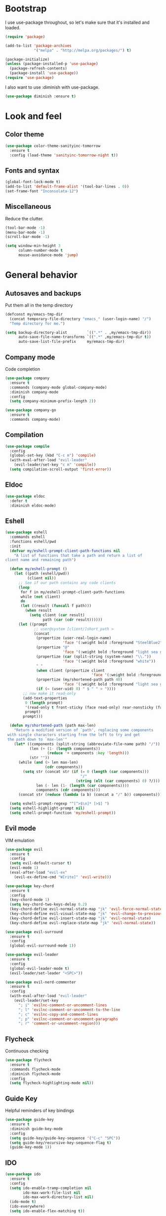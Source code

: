 * Bootstrap

#+BEGIN_SRC emacs-lisp :exports none
  ;; Do not modify this file manually. It was generated from init.org in the same
  ;; directory. Edit that instead.
#+END_SRC

I use use-package throughout, so let's make sure that it's installed and loaded.

#+BEGIN_SRC emacs-lisp
  (require 'package)
  
  (add-to-list 'package-archives
               '("melpa" . "http://melpa.org/packages/") t)
  
  (package-initialize)
  (unless (package-installed-p 'use-package)
    (package-refresh-contents)
    (package-install 'use-package))
  (require 'use-package)
#+END_SRC

I also want to use :diminish with use-package.

#+BEGIN_SRC emacs-lisp
  (use-package diminish :ensure t)
#+END_SRC

* Look and feel
** Color theme
#+BEGIN_SRC emacs-lisp
  (use-package color-theme-sanityinc-tomorrow
    :ensure t
    :config (load-theme 'sanityinc-tomorrow-night t))
#+END_SRC

** Fonts and syntax

#+BEGIN_SRC emacs-lisp 
  (global-font-lock-mode t)
  (add-to-list 'default-frame-alist '(tool-bar-lines . 0))
  (set-frame-font "Inconsolata-12")
#+END_SRC

** Miscellaneous

Reduce the clutter.
#+BEGIN_SRC emacs-lisp
  (tool-bar-mode -1)
  (menu-bar-mode -1)
  (scroll-bar-mode -1)

  (setq window-min-height 3
        column-number-mode t
        mouse-avoidance-mode 'jump)
#+END_SRC
* General behavior
** Autosaves and backups

Put them all in the temp directory

#+BEGIN_SRC emacs-lisp
  (defconst my/emacs-tmp-dir
    (concat temporary-file-directory "emacs_" (user-login-name) "/")
    "Temp directory for me.")
  
  (setq backup-directory-alist         `((".*" . ,my/emacs-tmp-dir))
        auto-save-file-name-transforms `((".*" ,my/emacs-tmp-dir t))
        auto-save-list-file-prefix     my/emacs-tmp-dir)
#+END_SRC

** Company mode
Code completion

#+BEGIN_SRC emacs-lisp 
  (use-package company
    :ensure t
    :commands (company-mode global-company-mode)
    :diminish company-mode
    :config
    (setq company-minimum-prefix-length 2))
  
  (use-package company-go
    :ensure t
    :commands company-mode)
#+END_SRC

** Compilation
#+BEGIN_SRC emacs-lisp
  (use-package compile
    :config
    (global-set-key (kbd "C-c m") 'compile)
    (with-eval-after-load "evil-leader"
      (evil-leader/set-key "c m" 'compile))
    (setq compilation-scroll-output 'first-error))
#+END_SRC
** Eldoc
#+BEGIN_SRC emacs-lisp
  (use-package eldoc
    :defer t
    :diminish eldoc-mode)
#+END_SRC
** Eshell

#+BEGIN_SRC emacs-lisp
  (use-package eshell
    :commands eshell
    :functions eshell/pwd
    :init
    (defvar my/eshell-prompt-client-path-functions nil
      "A list of functions that take a path and return a list of
  client name and remaining path")
  
    (defun my/eshell-prompt ()
      (let ((path (eshell/pwd))
            (client nil))
        ;; See if our path contains any code clients
        (loop
         for f in my/eshell-prompt-client-path-functions
         while (not client)
         do
         (let ((result (funcall f path)))
           (when result
             (setq client (car result)
                   path (car (cdr result))))))
        (let ((prompt
               ;; user@system [client/]short_path >
               (concat
                (propertize (user-real-login-name)
                            'face '(:weight bold :foreground "SteelBlue2"))
                (propertize "@"
                            'face '(:weight bold :foreground "light sea green"))
                (propertize (car (split-string (system-name) "\\."))
                            'face '(:weight bold :foreground "white"))
                " "
                (when client (propertize client
                                         'face '(:weight bold :foreground "red")))
                (propertize (my/shortened-path path 40)
                            'face '(:weight bold :foreground "light sea green"))
                (if (= (user-uid) 0) " $ " " > "))))
          ;; now make it read-only
          (add-text-properties
           0 (length prompt)
           '(read-only t front-sticky (face read-only) rear-nonsticky (face read-only))
           prompt)
          prompt)))
  
    (defun my/shortened-path (path max-len)
      "Return a modified version of `path', replacing some components
   with single characters starting from the left to try and get
   the path down to `max-len'"
      (let* ((components (split-string (abbreviate-file-name path) "/"))
             (len (+ (1- (length components))
                     (reduce '+ components :key 'length)))
             (str ""))
        (while (and (> len max-len)
                    (cdr components))
          (setq str (concat str (if (= 0 (length (car components)))
                                    "/"
                                  (string (elt (car components) 0) ?/)))
                len (- len (1- (length (car components))))
                components (cdr components)))
        (concat str (reduce (lambda (a b) (concat a "/" b)) components))))
  
    (setq eshell-prompt-regexp "^[^>$\n]* [>$] ")
    (setq eshell-highlight-prompt nil)
    (setq eshell-prompt-function 'my/eshell-prompt))
    
#+END_SRC

** Evil mode
VIM emulation

#+BEGIN_SRC emacs-lisp
  (use-package evil
    :ensure t
    :config
    (setq evil-default-cursor t)
    (evil-mode 1)
    (eval-after-load "evil-ex"
      (evil-ex-define-cmd "W[rite]" 'evil-write)))

  (use-package key-chord  
    :ensure t
    :config
    (key-chord-mode 1)
    (setq key-chord-two-keys-delay 0.2)
    (key-chord-define evil-normal-state-map "jk" 'evil-force-normal-state)
    (key-chord-define evil-visual-state-map "jk" 'evil-change-to-previous-state)
    (key-chord-define evil-insert-state-map "jk" 'evil-normal-state)
    (key-chord-define evil-replace-state-map "jk" 'evil-normal-state))

  (use-package evil-surround
    :ensure t
    :config
    (global-evil-surround-mode 1))

  (use-package evil-leader
    :ensure t
    :config
    (global-evil-leader-mode t)
    (evil-leader/set-leader "<SPC>"))

  (use-package evil-nerd-commenter
    :ensure t
    :config
    (with-eval-after-load "evil-leader"
      (evil-leader/set-key
        "; i" 'evilnc-comment-or-uncomment-lines
        "; l" 'evilnc-comment-or-uncomment-to-the-line
        "; c" 'evilnc-copy-and-comment-lines
        "; p" 'evilnc-comment-or-uncomment-paragraphs
        "; r" 'comment-or-uncomment-region)))
#+END_SRC

** Flycheck
Continuous checking

#+BEGIN_SRC emacs-lisp
  (use-package flycheck
    :ensure t
    :commands flycheck-mode
    :diminish flycheck-mode
    :config
    (setq flycheck-highlighting-mode nil))
#+END_SRC

** Guide Key
Helpful reminders of key bindings

#+BEGIN_SRC emacs-lisp
  (use-package guide-key
    :ensure t
    :diminish guide-key-mode
    :config
    (setq guide-key/guide-key-sequence '("C-c" "SPC"))
    (setq guide-key/recursive-key-sequence-flag t)
    (guide-key-mode 1))
#+END_SRC
** IDO

#+BEGIN_SRC emacs-lisp 
  (use-package ido
    :ensure t
    :config
    (setq ido-enable-tramp-completion nil
          ido-max-work-file-list nil
          ido-max-work-directory-list nil)
    (ido-mode t)
    (ido-everywhere)
    (setq ido-enable-flex-matching t))
  
  (use-package ido-ubiquitous
    :ensure t
    :config
    (ido-ubiquitous-mode 1))
#+END_SRC
** Ibuffer

#+BEGIN_SRC emacs-lisp
  (use-package ibuffer
    :ensure t
    :commands (ibuffer ibuffer-other-window)
    :config
    (global-set-key (kbd "C-x C-b") 'ibuffer)
    (with-eval-after-load "evil-leader"
      (evil-leader/set-key "b" 'ibuffer))
  
    ;; short mode names
    (define-ibuffer-column mode-s
      (:name "Mode"
             :inline t
             :header-mouse-map ibuffer-mode-header-map
             :props
             ('mouse-face 'highlight
                          'keymap ibuffer-mode-name-map
                          'help-echo "mouse-2: filter by this mode"))
      (let ((mname (format-mode-line mode-name nil nil (current-buffer))))
        (cond ((> (length mname) 14)
               (format "%s..." (substring mname 0 11)))
              (t mname))))
  
    ;; Use human readable Size column instead of original one
    (define-ibuffer-column size-h
      (:name "Size"
             :inline t
             :header-mouse-map ibuffer-size-header-map)
      (cond
       ((> (buffer-size) 1000) (format "%6.2f K" (/ (buffer-size) 1000.0)))
       ((> (buffer-size) 1000000) (format "%6.2f M" (/ (buffer-size) 1000000.0)))
       (t (format "%6d  " (buffer-size)))))
  
    (setq ibuffer-formats '((mark
                             modified
                             read-only " "
                             (name 36 36) " "
                             (size-h 9 -1 :right) " "
                             (mode-s 14 14) " "
                             (process 8 -1) " "
                             (filename 16 -1 :left :elide)))
          ibuffer-saved-filter-groups '(("default"
                                         ("c" (mode . c-mode))
                                         ("c++" (mode . c++-mode))
                                         ("python" (mode . python-mode))
                                         ("haskell" (mode . haskell-mode))
                                         ("go" (mode . go-mode))
                                         ("dired" (mode . dired-mode))
                                         ("emacs" (or (name . "^\\*scratch\\*$")
                                                      (name . "^\\*Messages\\*$")
                                                      (name . "^\\*Completions\\*$")
                                                      (name . "^\\*Backtrace\\*$")
                                                      (mode . emacs-lisp-mode)))
                                         ("special" (name . "^\\*.*\\*$"))))
          ibuffer-elide-long-columns t
          ibuffer-eliding-string "&")
  
    (add-hook 'ibuffer-mode-hook
              (lambda ()
                (ibuffer-auto-mode 1)
                (ibuffer-switch-to-saved-filter-groups "default")
                (let ((blist (ibuffer-current-state-list)))
                  (let ((bgroups (ibuffer-generate-filter-groups blist t)))
                    (dolist (group bgroups)
                      (let ((name (car group)))
                        (when (and (member name '("dired" "emacs" "special"))
                                   (not (member name ibuffer-hidden-filter-groups)))
                          (push name ibuffer-hidden-filter-groups))))))
                (ibuffer-update nil t)))
  
    (setq ibuffer-show-empty-filter-groups nil)
    (setq ibuffer-expert t))
#+END_SRC
** Hiding

#+BEGIN_SRC emacs-lisp
  (use-package hideshow
    :diminish hs-minor-mode
    :config
    (add-hook 'prog-mode-hook 'hs-minor-mode)
    (defun my/toggle-hiding ()
      (interactive)
      (when hs-minor-mode
        (if (condition-case nil
                (hs-toggle-hiding)
              (error t))
            (hs-show-all))))
  
    (global-set-key (kbd "C-c h") 'my/toggle-hiding)
    (with-eval-after-load "evil-leader"
      (evil-leader/set-key "h" 'my/toggle-hiding)))
#+END_SRC

** Magit
#+BEGIN_SRC emacs-lisp
  (use-package magit
    :ensure t
    :init
    (setq magit-last-seen-setup-instructions "1.4.0")
    :config
    (setq magit-auto-revert-mode nil))
#+END_SRC

** Miscellaneous
#+BEGIN_SRC emacs-lisp
  (setq enable-local-eval t)
  (setq-default major-mode 'text-mode)
  (setq x-select-enable-clipboard t)
  (setq inhibit-startup-message t)
#+END_SRC
** Narrowing
#+BEGIN_SRC emacs-lisp
  (defun my/narrow-or-widen-dwim (p)
    "If the buffer is narrowed, it widens. Otherwise, it narrows intelligently.
  Intelligently means: region, subtree, or defun, whichever applies
  first.
  With prefix P, don't widen, just narrow even if buffer is already
  narrowed."
    (interactive "P")
    (declare (interactive-only))
    (cond ((and (buffer-narrowed-p) (not p)) (widen))
          ((region-active-p)
           (narrow-to-region (region-beginning) (region-end)))
          ((derived-mode-p 'org-mode) (org-narrow-to-subtree))
          (t (narrow-to-defun))))
  
  (global-set-key (kbd "C-c n") 'my/narrow-or-widen-dwim)
  (with-eval-after-load "evil-leader"
    (evil-leader/set-key
      "n" 'my/narrow-or-widen-dwim))
#+END_SRC
** Popwin
#+BEGIN_SRC emacs-lisp
  (use-package popwin
    :ensure t
    :config
    (push '(compilation-mode :noselect t :stick t :position bottom)
          popwin:special-display-config)
    (push '("*Gofmt Errors*" :noselect t :position bottom)
          popwin:special-display-config)
    (push '("*go-guru-output*" :noselect t :stick t :position bottom)
          popwin:special-display-config)
    (popwin-mode 1))

  (use-package import-popwin
    :ensure t
    :config
    (import-popwin:add :mode 'java-mode
                       :regexp "^import\\s")
    (import-popwin:add :mode 'go-mode
                       :regexp "^import\\s"))
#+END_SRC
** Smex
#+BEGIN_SRC emacs-lisp
  (use-package smex
    :ensure t
    :config
    (global-set-key (kbd "M-x") 'smex)
    (global-set-key (kbd "M-X") 'smex-major-mode-commands)
    (global-set-key (kbd "C-c C-c M-x") 'execute-extended-command)
    (with-eval-after-load "evil-leader"
      (evil-leader/set-key
        "x" 'smex
        "X" 'smex-major-mode-commands))
    (smex-initialize))
#+END_SRC
** Undo Tree
#+BEGIN_SRC emacs-lisp
  (use-package undo-tree
    :ensure t
    :diminish undo-tree-mode)
#+END_SRC
** Uniquify
#+BEGIN_SRC emacs-lisp
  (use-package uniquify
    :config
    (setq uniquify-buffer-name-style 'post-forward-angle-brackets)
    (setq uniquify-after-kill-buffer-p t))
    
#+END_SRC
** Whichfunc
#+BEGIN_SRC emacs-lisp
  (use-package which-func
    :config
    (setq-default header-line-format
                  '((which-func-mode ("" which-func-format " "))))
    (setq which-func-unknown "n/a"
          mode-line-misc-info (assq-delete-all 'which-func-mode mode-line-misc-info))
    (which-function-mode))
#+END_SRC
** Whitespace mode
#+BEGIN_SRC emacs-lisp
  (use-package whitespace
    :commands whitespace-mode
    :diminish whitespace-mode)
#+END_SRC
** Windmove
#+BEGIN_SRC emacs-lisp
  (use-package windmove
    :config
    (setq windmove-wrap-around t)
    (windmove-default-keybindings))
#+END_SRC
** YASnippet
#+BEGIN_SRC emacs-lisp
  (use-package yasnippet
    :ensure t
    :diminish yas-minor-mode
    :config
    (yas-global-mode 1))
#+END_SRC
* Programming modes
** General
#+BEGIN_SRC emacs-lisp 
  (add-hook
   'prog-mode-hook
   (lambda ()
     ;; fix the cursor during page ups and downs
     (setq-local scroll-preserve-screen-position t)
     (setq-local scroll-margin 2)
     
     ;; show matching parenthesis
     (show-paren-mode 1)))
#+END_SRC

** Go
#+BEGIN_SRC emacs-lisp
  (use-package go-eldoc
    :ensure t
    :commands go-eldoc-setup)

  (use-package go-guru
    :ensure t
    :config
    (with-eval-after-load "evil-leader"
      (evil-leader/set-key-for-mode 'go-mode
        "g d" 'go-guru-describe
        "g f" 'go-guru-freevars
        "g i" 'go-guru-implements
        "g c" 'go-guru-peers
        "g r" 'go-guru-referrers
        "g j" 'go-guru-definition
        "g p" 'go-guru-pointsto
        "g s" 'go-guru-callstack
        "g e" 'go-guru-whicherrs
        "g <" 'go-guru-callers
        "g >" 'go-guru-callees
        "g x" 'go-guru-expand-region)))

  (use-package go-mode
    :ensure t
    :mode ("\\.go\\'" . go-mode)
    :config
    (setq gofmt-command "goimports")

    (defun my/go-mode-hook ()
      (go-eldoc-setup)
      (flycheck-mode)
      (go-guru-hl-identifier-mode)
      (let ((whitespace-style '(face lines-tail trailing)))
        (whitespace-mode))
      (setq-local tab-width 4)
      (setq-local company-backends '(company-go))
      (company-mode)
      (add-hook 'before-save-hook 'gofmt-before-save nil t))

    (add-hook 'go-mode-hook 'my/go-mode-hook)

    (defadvice fill-paragraph (around wrap-as-if-tabs-are-eight activate compile)
      "Wrap as if tab width is 8"
      (if (eq major-mode 'go-mode)
          (let ((tab-width 8))
            ad-do-it)
        ad-do-it)))
#+END_SRC
** Elisp
#+BEGIN_SRC emacs-lisp
  (add-hook 'emacs-lisp-mode-hook
            (lambda ()
              (eldoc-mode)
              (company-mode)))
#+END_SRC

** Sh
#+BEGIN_SRC emacs-lisp
  (add-hook 'sh-mode-hook
            (lambda ()
              (flycheck-mode)))
#+END_SRC
* Org mode
#+BEGIN_SRC emacs-lisp
  (use-package org
    :ensure t
    :init
    (setq org-replace-disputed-keys t)
    :mode ("\\.org\\'" . org-mode)
    :config
   (define-key global-map (kbd "C-c o l") 'org-store-link)
   (define-key global-map (kbd "C-c o a") 'org-agenda)
   (define-key global-map (kbd "C-c o b") 'org-iswitchb)
   (with-eval-after-load "evil-leader"
     (evil-leader/set-key
       "c o l" 'org-store-link
       "c o a" 'org-agenda
       "c o b" 'org-iswitchb))
  
    (setq org-startup-indented t)
    (setq org-src-fontify-natively t)
    (setq org-src-window-setup 'other-window)
    (org-babel-do-load-languages
     (quote org-babel-load-languages)
     (quote ((emacs-lisp . t)
             (dot . t)
             (ditaa . t)
             (R . t)
             (python . t)
             (ruby . t)
             (gnuplot . t)
             (clojure . t)
             (sh . t)
             (ledger . t)
             (org . t)
             (latex . t)))))
    
  (use-package org-indent-mode
    :defer t
    :diminish org-indent-mode)
#+END_SRC

* Local customizations
#+BEGIN_SRC emacs-lisp
  (let ((local-init-file (concat user-emacs-directory "local.el")))
    (when (file-exists-p local-init-file)
      (load-file local-init-file)))
  
  (setq custom-file (concat user-emacs-directory "custom.el"))
  (when (file-exists-p custom-file)
    (load custom-file))
#+END_SRC

# Local Variables:
# eval: (add-hook 'after-save-hook (lambda () (org-babel-tangle) (byte-compile-file user-init-file)) nil t)
# eval: (setq-local org-babel-default-header-args:emacs-lisp '((:comments . "org") (:tangle . "yes") (:exports . "code")))
# End:

